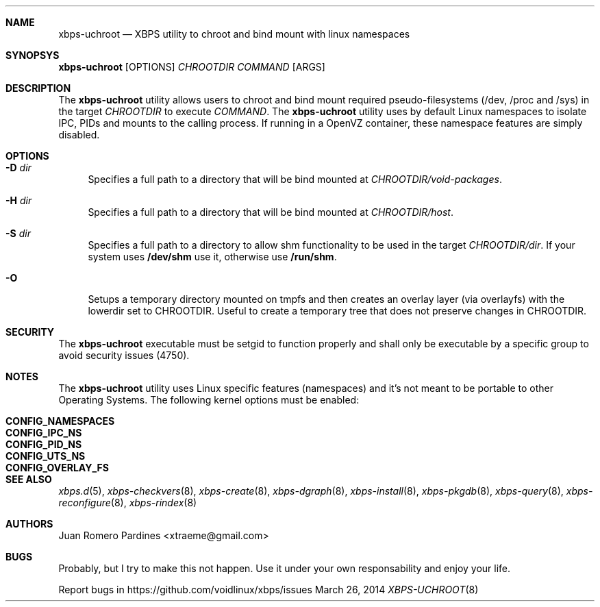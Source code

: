 .Dd March 26, 2014
.Dt XBPS-UCHROOT 8
.Sh NAME
.Nm xbps-uchroot
.Nd XBPS utility to chroot and bind mount with linux namespaces
.Sh SYNOPSYS
.Nm xbps-uchroot
.Op OPTIONS
.Ar CHROOTDIR
.Ar COMMAND
.Op ARGS
.Sh DESCRIPTION
The
.Nm
utility allows users to chroot and bind mount required pseudo-filesystems
(/dev, /proc and /sys) in the target
.Ar CHROOTDIR
to execute
.Ar COMMAND .
The
.Nm
utility uses by default Linux namespaces to isolate IPC, PIDs and mounts to
the calling process. If running in a OpenVZ container, these namespace features
are simply disabled.
.Sh OPTIONS
.Bl -tag -width -x
.It Fl D Ar dir
Specifies a full path to a directory that will be bind mounted at
.Ar CHROOTDIR/void-packages .
.It Fl H Ar dir
Specifies a full path to a directory that will be bind mounted at
.Ar CHROOTDIR/host .
.It Fl S Ar dir
Specifies a full path to a directory to allow shm functionality to be used
in the target
.Ar CHROOTDIR/dir .
If your system uses
.Sy /dev/shm
use it, otherwise use
.Sy /run/shm .
.It Fl O
Setups a temporary directory mounted on tmpfs and then creates an overlay layer
(via overlayfs) with the lowerdir set to CHROOTDIR. Useful to create a temporary
tree that does not preserve changes in CHROOTDIR.
.El
.Sh SECURITY
The
.Nm
executable must be setgid to function properly and shall only be executable by a specific
group to avoid security issues (4750).
.Sh NOTES
The
.Nm
utility uses Linux specific features (namespaces) and it's not meant to be portable to
other Operating Systems. The following kernel options must be enabled:
.Pp
.Bl -tag -width CONFIG_NAMESPACES -compact -offset indent
.It Sy CONFIG_NAMESPACES
.It Sy CONFIG_IPC_NS
.It Sy CONFIG_PID_NS
.It Sy CONFIG_UTS_NS
.It Sy CONFIG_OVERLAY_FS
.El
.Sh SEE ALSO
.Xr xbps.d 5 ,
.Xr xbps-checkvers 8 ,
.Xr xbps-create 8 ,
.Xr xbps-dgraph 8 ,
.Xr xbps-install 8 ,
.Xr xbps-pkgdb 8 ,
.Xr xbps-query 8 ,
.Xr xbps-reconfigure 8 ,
.Xr xbps-rindex 8
.Sh AUTHORS
.An Juan Romero Pardines <xtraeme@gmail.com>
.Sh BUGS
Probably, but I try to make this not happen. Use it under your own
responsability and enjoy your life.
.Pp
Report bugs in https://github.com/voidlinux/xbps/issues
